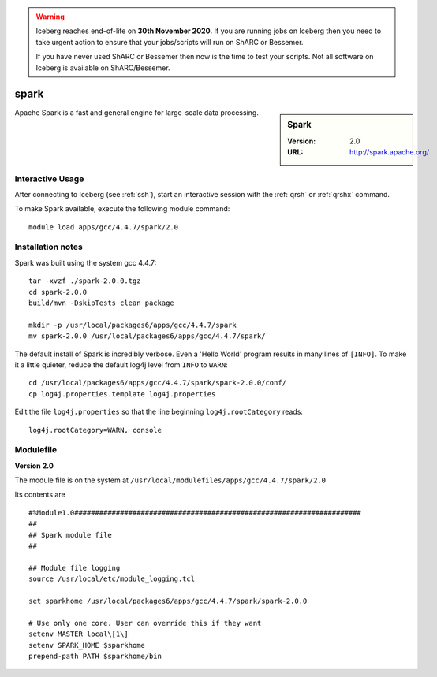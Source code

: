 .. Warning:: 
    Iceberg reaches end-of-life on **30th November 2020.**
    If you are running jobs on Iceberg then you need to take urgent action to ensure that your jobs/scripts will run on ShARC or Bessemer. 
 
    If you have never used ShARC or Bessemer then now is the time to test your scripts.
    Not all software on Iceberg is available on ShARC/Bessemer. 


spark
=====

.. sidebar:: Spark

   :Version: 2.0
   :URL: http://spark.apache.org/

Apache Spark is a fast and general engine for large-scale data processing.

Interactive Usage
-----------------
After connecting to Iceberg (see :ref:`ssh`),  start an interactive session with the :ref:`qrsh` or :ref:`qrshx` command.

To make Spark available, execute the following module command: ::

    module load apps/gcc/4.4.7/spark/2.0

Installation notes
------------------
Spark was built using the system gcc 4.4.7: ::

  tar -xvzf ./spark-2.0.0.tgz
  cd spark-2.0.0
  build/mvn -DskipTests clean package

  mkdir -p /usr/local/packages6/apps/gcc/4.4.7/spark
  mv spark-2.0.0 /usr/local/packages6/apps/gcc/4.4.7/spark/
  
The default install of Spark is incredibly verbose. Even a 'Hello World' program results in many lines of ``[INFO]``.
To make it a little quieter, reduce the default log4j level from ``INFO`` to ``WARN``: ::

    cd /usr/local/packages6/apps/gcc/4.4.7/spark/spark-2.0.0/conf/
    cp log4j.properties.template log4j.properties
    
Edit the file ``log4j.properties`` so that the line beginning ``log4j.rootCategory`` reads: ::
 
     log4j.rootCategory=WARN, console

Modulefile
----------
**Version 2.0**

The module file is on the system at ``/usr/local/modulefiles/apps/gcc/4.4.7/spark/2.0``

Its contents are ::

  #%Module1.0#####################################################################
  ##
  ## Spark module file
  ##

  ## Module file logging
  source /usr/local/etc/module_logging.tcl

  set sparkhome /usr/local/packages6/apps/gcc/4.4.7/spark/spark-2.0.0

  # Use only one core. User can override this if they want
  setenv MASTER local\[1\]
  setenv SPARK_HOME $sparkhome
  prepend-path PATH $sparkhome/bin

